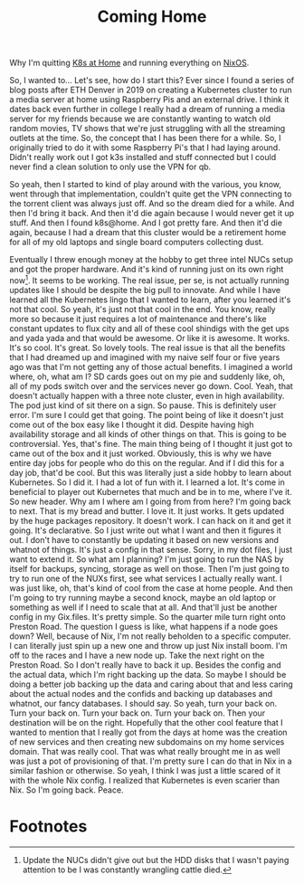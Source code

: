 #+title: Coming Home

Why I'm quitting [[https://k8s-at-home.com/][K8s at Home]] and running everything on [[https://nixos.org/][NixOS]].

So, I wanted to... Let's see, how do I start this? Ever since I found a series of blog posts after ETH Denver in 2019 on creating a Kubernetes cluster to run a media server at home using Raspberry Pis and an external drive. I think it dates back even further in college I really had a dream of running a media server for my friends because we are constantly wanting to watch old random movies, TV shows that we're just struggling with all the streaming outlets at the time. So, the concept that I has been there for a while. So, I originally tried to do it with some Raspberry Pi's that I had laying around. Didn't really work out I got k3s installed and stuff connected but I could never find a clean solution to only use the VPN for qb.

So yeah, then I started to kind of play around with the various, you know, went through that implementation, couldn't quite get the VPN connecting to the torrent client was always just off. And so the dream died for a while. And then I'd bring it back. And then it'd die again because I would never get it up stuff. And then I found k8s@home. And I got pretty fare. And then it'd die again, because I had a dream that this cluster would be a retirement home for all of my old laptops and single board computers collecting dust.

Eventually I threw enough money at the hobby to get three intel NUCs setup and got the proper hardware. And it's kind of running just on its own right now[fn:1]. It seems to be working. The real issue, per se, is not actually running updates like I should be despite the big pull to innovate. And while I have learned all the Kubernetes lingo that I wanted to learn, after you learned it's not that cool.
So yeah, it's just not that cool in the end. You know, really more so because it just requires a lot of maintenance and there's like constant updates to flux city and all of these cool shindigs with the get ups and yada yada and that would be awesome. Or like it is awesome. It works. It's so cool. It's great. So lovely tools. The real issue is that all the benefits that I had dreamed up and imagined with my naive self four or five years ago was that I'm not getting any of those actual benefits. I imagined a world where, oh, what am I? SD cards goes out on my pie and suddenly like, oh, all of my pods switch over and the services never go down. Cool. Yeah, that doesn't actually happen with a three note cluster, even in high availability. The pod just kind of sit there on a sign. So pause. This is definitely user error. I'm sure I could get that going. The point being of like it doesn't just come out of the box easy like I thought it did. Despite having high availability storage and all kinds of other things on that. This is going to be controversial. Yes, that's fine. The main thing being of I thought it just got to came out of the box and it just worked. Obviously, this is why we have entire day jobs for people who do this on the regular. And if I did this for a day job, that'd be cool. But this was literally just a side hobby to learn about Kubernetes. So I did it. I had a lot of fun with it. I learned a lot. It's come in beneficial to player out Kubernetes that much and be in to me, where I've it. So new header. Why am I where am I going from from here? I'm going back to next. That is my bread and butter. I love it. It just works. It gets updated by the huge packages repository. It doesn't work. I can hack on it and get it going. It's declarative. So I just write out what I want and then it figures it out. I don't have to constantly be updating it based on new versions and whatnot of things. It's just a config in that sense. Sorry, in my dot files, I just want to extend it. So what am I planning? I'm just going to run the NAS by itself for backups, syncing, storage as well on those. Then I'm just going to try to run one of the NUXs first, see what services I actually really want. I was just like, oh, that's kind of cool from the case at home people. And then I'm going to try running maybe a second knock, maybe an old laptop or something as well if I need to scale that at all. And that'll just be another config in my Gix.files. It's pretty simple. So the quarter mile turn right onto Preston Road. The question I guess is like, what happens if a node goes down? Well, because of Nix, I'm not really beholden to a specific computer. I can literally just spin up a new one and throw up just Nix install boom. I'm off to the races and I have a new node up. Take the next right on the Preston Road. So I don't really have to back it up. Besides the config and the actual data, which I'm right backing up the data. So maybe I should be doing a better job backing up the data and caring about that and less caring about the actual nodes and the confids and backing up databases and whatnot, our fancy databases. I should say. So yeah, turn your back on. Turn your back on. Turn your back on. Turn your back on. Then your destination will be on the right. Hopefully that the other cool feature that I wanted to mention that I really got from the days at home was the creation of new services and then creating new subdomains on my home services domain. That was really cool. That was what really brought me in as well was just a pot of provisioning of that. I'm pretty sure I can do that in Nix in a similar fashion or otherwise. So yeah, I think I was just a little scared of it with the whole Nix config. I realized that Kubernetes is even scarier than Nix. So I'm going back. Peace.


* Footnotes

[fn:1] Update the NUCs didn't give out but the HDD disks that I wasn't paying attention to be I was constantly wrangling cattle died.
